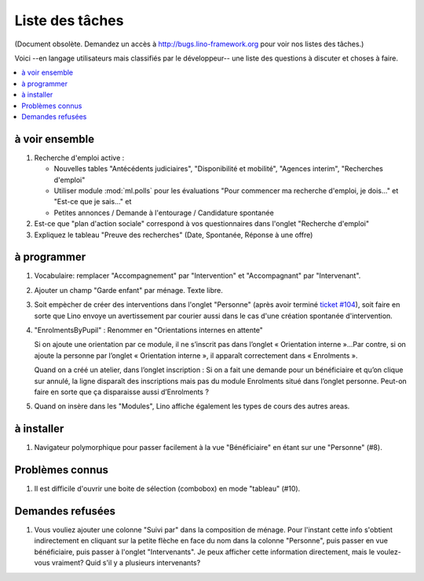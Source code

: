 ================
Liste des tâches
================

(Document obsolète. Demandez un accès à http://bugs.lino-framework.org
pour voir nos listes des tâches.)

Voici --en langage utilisateurs mais classifiés par le développeur--
une liste des questions à discuter et choses à faire.

.. contents:: 
   :local:
   :depth: 2

à voir ensemble
===============

#.  Recherche d'emploi active :

    - Nouvelles tables "Antécédents judiciaires", "Disponibilité et
      mobilité", "Agences interim", "Recherches d'emploi"

    - Utiliser module :mod:`ml.polls` pour les évaluations "Pour
      commencer ma recherche d'emploi, je dois..." et "Est-ce que je
      sais..." et

    - Petites annonces / Demande à l'entourage / Candidature spontanée

#.  Est-ce que "plan d'action sociale" correspond à vos questionnaires
    dans l'onglet "Recherche d'emploi"

#.  Expliquez le tableau "Preuve des recherches" (Date, Spontanée,
    Réponse à une offre)



à programmer
============

#.  Vocabulaire: remplacer "Accompagnement" par "Intervention" et
    "Accompagnant" par "Intervenant".

#.  Ajouter un champ "Garde enfant" par ménage. Texte libre. 

#.  Soit empècher de créer des interventions dans l'onglet "Personne"
    (après avoir terminé `ticket #104
    <http://lino-framework.org/tickets/104.html>`_), soit faire en
    sorte que Lino envoye un avertissement par courier aussi dans le
    cas d'une création spontanée d'intervention.

#.  "EnrolmentsByPupil" : Renommer en "Orientations internes en attente"

    Si on ajoute une orientation par ce module, il ne s’inscrit pas dans
    l’onglet « Orientation interne »…Par contre, si on ajoute la
    personne par l’onglet « Orientation interne », il apparaît
    correctement dans « Enrolments ».

    Quand on a créé un atelier, dans l’onglet inscription : Si on a fait
    une demande pour un bénéficiaire et qu’on clique sur annulé, la
    ligne disparaît des inscriptions mais pas du module Enrolments situé
    dans l’onglet personne. Peut-on faire en sorte que ça disparaisse
    aussi d’Enrolments ?

#.  Quand on insère dans les "Modules", Lino affiche également les
    types de cours des autres areas.


à installer
===========

#.  Navigateur polymorphique pour passer facilement à la vue
    "Bénéficiaire" en étant sur une "Personne" (#8).

Problèmes connus
================

#.  Il est difficile d'ouvrir une boite de sélection (combobox) en mode
    "tableau" (#10).

Demandes refusées
=================

#.  Vous vouliez ajouter une colonne "Suivi par" dans la composition
    de ménage. Pour l'instant cette info s'obtient indirectement en
    cliquant sur la petite flèche en face du nom dans la colonne
    "Personne", puis passer en vue bénéficiaire, puis passer à
    l'onglet "Intervenants". Je peux afficher cette information
    directement, mais le voulez-vous vraiment? Quid s'il y a plusieurs
    intervenants?

